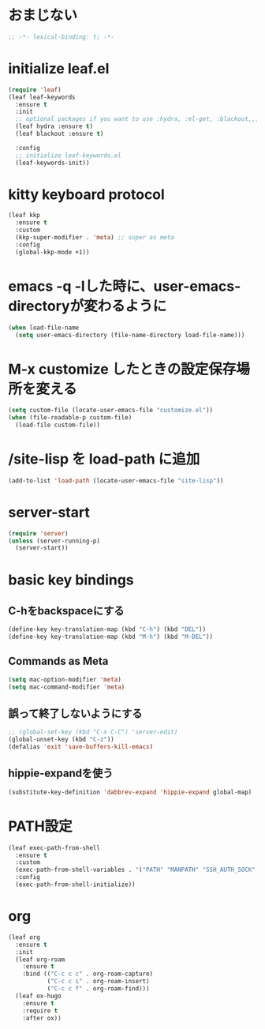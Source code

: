 * おまじない
#+PROPERTY: header-args:emacs-lisp :tangle yes
#+begin_src emacs-lisp
  ;; -*- lexical-binding: t; -*-
#+end_src

* initialize leaf.el
#+begin_src emacs-lisp
  (require 'leaf)
  (leaf leaf-keywords
    :ensure t
    :init
    ;; optional packages if you want to use :hydra, :el-get, :blackout,,,
    (leaf hydra :ensure t)
    (leaf blackout :ensure t)

    :config
    ;; initialize leaf-keywords.el
    (leaf-keywords-init))
#+end_src

* kitty keyboard protocol
#+begin_src emacs-lisp
  (leaf kkp
    :ensure t
    :custom
    (kkp-super-modifier . 'meta) ;; super as meta
    :config
    (global-kkp-mode +1))
#+end_src

* emacs -q -lした時に、user-emacs-directoryが変わるように
#+begin_src emacs-lisp :tangle no
  (when load-file-name
    (setq user-emacs-directory (file-name-directory load-file-name)))
#+end_src

* M-x customize したときの設定保存場所を変える
#+begin_src emacs-lisp
  (setq custom-file (locate-user-emacs-file "customize.el"))
  (when (file-readable-p custom-file)
    (load-file custom-file))
#+end_src

* /site-lisp を load-path に追加
#+begin_src emacs-lisp
  (add-to-list 'load-path (locate-user-emacs-file "site-lisp"))
#+end_src

* server-start
#+begin_src emacs-lisp
  (require 'server)
  (unless (server-running-p)
    (server-start))
#+end_src

* basic key bindings
** C-hをbackspaceにする
#+begin_src emacs-lisp
  (define-key key-translation-map (kbd "C-h") (kbd "DEL"))
  (define-key key-translation-map (kbd "M-h") (kbd "M-DEL"))
#+end_src

** Commands as Meta
#+begin_src emacs-lisp
  (setq mac-option-modifier 'meta)
  (setq mac-command-modifier 'meta)
#+end_src

** 誤って終了しないようにする
#+begin_src emacs-lisp
  ;; (global-set-key (kbd "C-x C-C") 'server-edit)
  (global-unset-key (kbd "C-z"))
  (defalias 'exit 'save-buffers-kill-emacs)
#+end_src

** hippie-expandを使う
#+begin_src emacs-lisp
  (substitute-key-definition 'dabbrev-expand 'hippie-expand global-map)
#+end_src

* PATH設定
#+begin_src emacs-lisp
  (leaf exec-path-from-shell
    :ensure t
    :custom
    (exec-path-from-shell-variables . '("PATH" "MANPATH" "SSH_AUTH_SOCK" "SSH_AGENT_PID" "GPG_AGENT_INFO" "LANG" "LC_CTYPE" "NIX_SSL_CERT_FILE" "NIX_PATH"))
    :config
    (exec-path-from-shell-initialize))
#+end_src

* org
#+begin_src emacs-lisp
  (leaf org
    :ensure t
    :init
    (leaf org-roam
      :ensure t
      :bind (("C-c c c" . org-roam-capture)
             ("C-c c i" . org-roam-insert)
             ("C-c c f" . org-roam-find)))
    (leaf ox-hugo
      :ensure t
      :require t
      :after ox))
#+end_src
